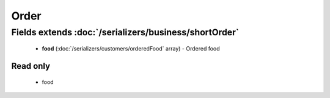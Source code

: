 Order
=====

Fields extends :doc:`/serializers/business/shortOrder`
------------------------------------------------------
    - **food** (:doc:`/serializers/customers/orderedFood` array) - Ordered food


Read only
^^^^^^^^^
    - food

